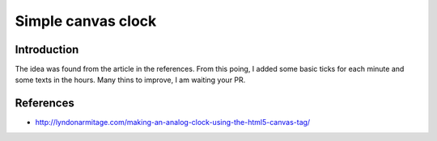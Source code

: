===================
Simple canvas clock
===================

Introduction
------------
The idea was found from the article in the references. From this poing, I added some basic ticks for each minute and some texts in the hours. Many thins to improve, I am waiting your PR.

References
----------
- http://lyndonarmitage.com/making-an-analog-clock-using-the-html5-canvas-tag/
